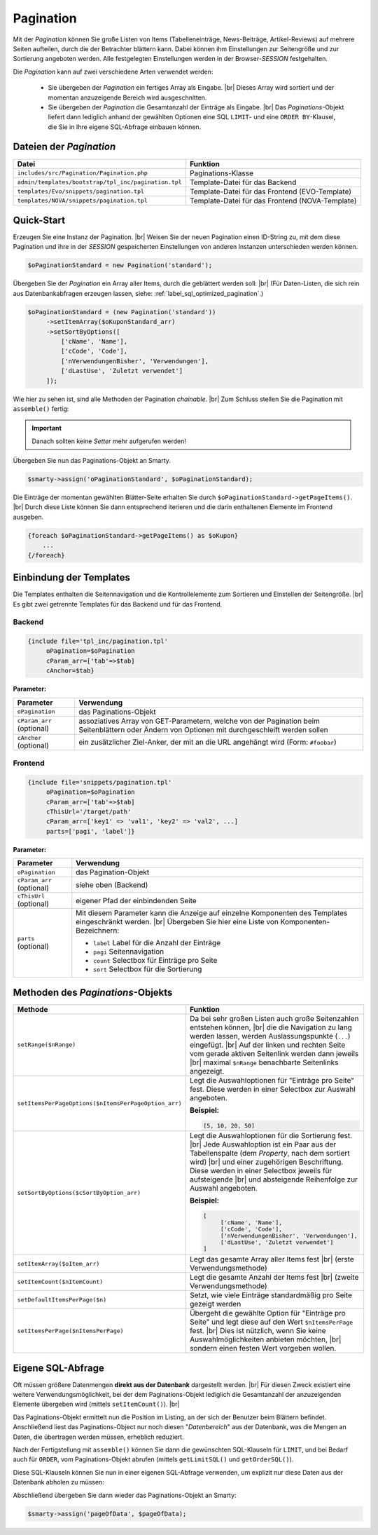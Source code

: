 Pagination
==========

.. |br| raw:: html

   <br />

Mit der *Pagination* können Sie große Listen von Items (Tabelleneinträge, News-Beiträge, Artikel-Reviews) auf mehrere
Seiten aufteilen, durch die der Betrachter blättern kann. Dabei können ihm Einstellungen zur Seitengröße und zur
Sortierung angeboten werden. Alle festgelegten Einstellungen werden in der Browser-*SESSION* festgehalten.

Die *Pagination* kann auf zwei verschiedene Arten verwendet werden:

    - Sie übergeben der *Pagination* ein fertiges Array als Eingabe. |br|
      Dieses Array wird sortiert und der momentan anzuzeigende Bereich wird ausgeschnitten.
    - Sie übergeben der *Pagination* die Gesamtanzahl der Einträge als Eingabe. |br|
      Das *Paginations*-Objekt liefert dann lediglich anhand der gewählten Optionen eine SQL ``LIMIT``- und
      eine ``ORDER BY``-Klausel, die Sie in Ihre eigene SQL-Abfrage einbauen können.

Dateien der *Pagination*
------------------------

+------------------------------------------------------+-------------------------------------------------+
| Datei                                                | Funktion                                        |
+======================================================+=================================================+
| ``includes/src/Pagination/Pagination.php``           | Paginations-Klasse                              |
+------------------------------------------------------+-------------------------------------------------+
| ``admin/templates/bootstrap/tpl_inc/pagination.tpl`` | Template-Datei für das Backend                  |
+------------------------------------------------------+-------------------------------------------------+
| ``templates/Evo/snippets/pagination.tpl``            | Template-Datei für das Frontend (EVO-Template)  |
+------------------------------------------------------+-------------------------------------------------+
| ``templates/NOVA/snippets/pagination.tpl``           | Template-Datei für das Frontend (NOVA-Template) |
+------------------------------------------------------+-------------------------------------------------+

Quick-Start
-----------

Erzeugen Sie eine Instanz der Pagination. |br|
Weisen Sie der neuen Pagination einen ID-String zu, mit dem diese Pagination und ihre in der *SESSION* gespeicherten
Einstellungen von anderen Instanzen unterschieden werden können.

.. code-block:: php

   $oPaginationStandard = new Pagination('standard');

Übergeben Sie der *Pagination* ein Array aller Items, durch die geblättert werden soll: |br|
(Für Daten-Listen, die sich rein aus Datenbankabfragen erzeugen lassen, siehe: :ref:`label_sql_optimized_pagination`.)

.. code-block:: php

   $oPaginationStandard = (new Pagination('standard'))
        ->setItemArray($oKuponStandard_arr)
        ->setSortByOptions([
            ['cName', 'Name'],
            ['cCode', 'Code'],
            ['nVerwendungenBisher', 'Verwendungen'],
            ['dLastUse', 'Zuletzt verwendet']
        ]);

Wie hier zu sehen ist, sind alle Methoden der Pagination *chainable*. |br|
Zum Schluss stellen Sie die Pagination mit ``assemble()`` fertig:

.. code-block:: php
   :emphasize-lines: 9

   $oPaginationStandard = (new Pagination('standard'))
        ->setItemArray($oKuponStandard_arr)
        ->setSortByOptions([
            ['cName', 'Name'],
            ['cCode', 'Code'],
            ['nVerwendungenBisher', 'Verwendungen'],
            ['dLastUse', 'Zuletzt verwendet']
        ])
        ->assemble();

.. important::

    Danach sollten keine *Setter* mehr aufgerufen werden!

Übergeben Sie nun das Paginations-Objekt an Smarty.

.. code-block:: php

   $smarty->assign('oPaginationStandard', $oPaginationStandard);

Die Einträge der momentan gewählten Blätter-Seite erhalten Sie durch ``$oPaginationStandard->getPageItems()``. |br|
Durch diese Liste können Sie dann entsprechend iterieren und die darin enthaltenen Elemente im Frontend ausgeben.

.. code-block:: php

    {foreach $oPaginationStandard->getPageItems() as $oKupon}
        ...
    {/foreach}

Einbindung der Templates
------------------------

Die Templates enthalten die Seitennavigation und die Kontrollelemente zum Sortieren und Einstellen der Seitengröße. |br|
Es gibt zwei getrennte Templates für das Backend und für das Frontend.

Backend
"""""""

.. code-block:: smarty

   {include file='tpl_inc/pagination.tpl'
        oPagination=$oPagination
        cParam_arr=['tab'=>$tab]
        cAnchor=$tab}

**Parameter:**

+---------------------------+------------------------------------------------------------------------------------+
| Parameter                 | Verwendung                                                                         |
+===========================+====================================================================================+
| ``oPagination``           | das Paginations-Objekt                                                             |
+---------------------------+------------------------------------------------------------------------------------+
| ``cParam_arr`` (optional) | assoziatives Array von GET-Parametern, welche von der Pagination                   |
|                           | beim Seitenblättern oder Ändern von Optionen mit durchgeschleift werden sollen     |
+---------------------------+------------------------------------------------------------------------------------+
| ``cAnchor`` (optional)    | ein zusätzlicher Ziel-Anker, der mit an die URL angehängt wird (Form: ``#foobar``) |
+---------------------------+------------------------------------------------------------------------------------+

Frontend
""""""""

.. code-block:: smarty

   {include file='snippets/pagination.tpl'
        oPagination=$oPagination
        cParam_arr=['tab'=>$tab]
        cThisUrl='/target/path'
        cParam_arr=['key1' => 'val1', 'key2' => 'val2', ...]
        parts=['pagi', 'label']}

**Parameter:**

+---------------------------+----------------------------------------------------------------+
| Parameter                 | Verwendung                                                     |
+===========================+================================================================+
| ``oPagination``           | das Pagination-Objekt                                          |
+---------------------------+----------------------------------------------------------------+
| ``cParam_arr`` (optional) | siehe oben (Backend)                                           |
+---------------------------+----------------------------------------------------------------+
| ``cThisUrl`` (optional)   | eigener Pfad der einbindenden Seite                            |
+---------------------------+----------------------------------------------------------------+
| ``parts`` (optional)      | Mit diesem Parameter kann die Anzeige auf einzelne Komponenten |
|                           | des Templates eingeschränkt werden. |br|                       |
|                           | Übergeben Sie hier eine Liste von Komponenten-Bezeichnern:     |
|                           |                                                                |
|                           | - ``label`` Label für die Anzahl der Einträge                  |
|                           | - ``pagi`` Seitennavigation                                    |
|                           | - ``count`` Selectbox für Einträge pro Seite                   |
|                           | - ``sort`` Selectbox für die Sortierung                        |
+---------------------------+----------------------------------------------------------------+

Methoden des *Paginations*-Objekts
----------------------------------

+------------------------------------------------------+----------------------------------------------------------------+
| Methode                                              | Funktion                                                       |
+======================================================+================================================================+
| ``setRange($nRange)``                                | Da bei sehr großen Listen auch große Seitenzahlen              |
|                                                      | entstehen können, |br|                                         |
|                                                      | die die Navigation zu lang werden                              |
|                                                      | lassen, werden Auslassungspunkte (``...``) eingefügt. |br|     |
|                                                      | Auf der linken und rechten Seite vom gerade aktiven Seitenlink |
|                                                      | werden dann jeweils |br|                                       |
|                                                      | maximal ``$nRange`` benachbarte Seitenlinks angezeigt.         |
+------------------------------------------------------+----------------------------------------------------------------+
| ``setItemsPerPageOptions($nItemsPerPageOption_arr)`` | Legt die Auswahloptionen für "Einträge pro Seite" fest.        |
|                                                      | Diese werden in einer Selectbox zur Auswahl angeboten.         |
|                                                      |                                                                |
|                                                      | **Beispiel:**                                                  |
|                                                      |                                                                |
|                                                      | .. code-block:: php                                            |
|                                                      |                                                                |
|                                                      |      [5, 10, 20, 50]                                           |
+------------------------------------------------------+----------------------------------------------------------------+
| ``setSortByOptions($cSortByOption_arr)``             | Legt die Auswahloptionen für die Sortierung fest. |br|         |
|                                                      | Jede Auswahloption ist ein Paar aus der Tabellenspalte         |
|                                                      | (dem *Property*, nach dem sortiert wird) |br|                  |
|                                                      | und einer zugehörigen Beschriftung.                            |
|                                                      | Diese werden in einer Selectbox jeweils für aufsteigende |br|  |
|                                                      | und absteigende Reihenfolge zur Auswahl angeboten.             |
|                                                      |                                                                |
|                                                      | **Beispiel:**                                                  |
|                                                      |                                                                |
|                                                      | .. code-block:: php                                            |
|                                                      |                                                                |
|                                                      |     [                                                          |
|                                                      |          ['cName', 'Name'],                                    |
|                                                      |          ['cCode', 'Code'],                                    |
|                                                      |          ['nVerwendungenBisher', 'Verwendungen'],              |
|                                                      |          ['dLastUse', 'Zuletzt verwendet']                     |
|                                                      |     ]                                                          |
+------------------------------------------------------+----------------------------------------------------------------+
| ``setItemArray($oItem_arr)``                         | Legt das gesamte Array aller Items fest |br|                   |
|                                                      | (erste Verwendungsmethode)                                     |
+------------------------------------------------------+----------------------------------------------------------------+
| ``setItemCount($nItemCount)``                        | Legt die gesamte Anzahl der Items fest |br|                    |
|                                                      | (zweite Verwendungsmethode)                                    |
+------------------------------------------------------+----------------------------------------------------------------+
| ``setDefaultItemsPerPage($n)``                       | Setzt, wie viele Einträge standardmäßig                        |
|                                                      | pro Seite gezeigt werden                                       |
+------------------------------------------------------+----------------------------------------------------------------+
| ``setItemsPerPage($nItemsPerPage)``                  | Übergeht die gewählte Option für "Einträge pro Seite" und      |
|                                                      | legt diese auf den Wert ``$nItemsPerPage`` fest. |br|          |
|                                                      | Dies ist nützlich, wenn Sie keine Auswahlmöglichkeiten         |
|                                                      | anbieten möchten, |br|                                         |
|                                                      | sondern einen festen Wert vorgeben wollen.                     |
+------------------------------------------------------+----------------------------------------------------------------+


.. _label_sql_optimized_pagination:

Eigene SQL-Abfrage
------------------

Oft müssen größere Datenmengen **direkt aus der Datenbank** dargestellt werden. |br|
Für diesen Zweck existiert eine weitere Verwendungsmöglichkeit, bei der dem Paginations-Objekt lediglich die
Gesamtanzahl der anzuzeigenden Elemente übergeben wird (mittels ``setItemCount()``). |br|

.. code-block:: php
   :emphasize-lines: 1

   $oPagination->setItemCount(
       Shop::Container()->getDB()->query(
          'SELECT count(*) AS count FROM tkunden',
          ReturnType::SINGLE_OBJECT
       )->count);

Das Paginations-Objekt ermittelt nun die Position im Listing, an der sich der Benutzer beim Blättern befindet.
Anschließend liest das Paginations-Object nur noch diesen "*Datenbereich*" aus der Datenbank, was die Mengen an Daten,
die übertragen werden müssen, erheblich reduziert.

Nach der Fertigstellung mit ``assemble()`` können Sie dann die gewünschten SQL-Klauseln für ``LIMIT``, und bei Bedarf
auch für ``ORDER``, vom Paginations-Objekt abrufen (mittels ``getLimitSQL()`` und ``getOrderSQL()``).

Diese SQL-Klauseln können Sie nun in einer eigenen SQL-Abfrage verwenden, um explizit nur diese Daten aus der Datenbank
abholen zu müssen:

.. code-block:: php
   :emphasize-lines: 4

   $pageOfData = Shop::Container()->getDB()->queryPrepared(
       'SELECT * FROM tredirect LIMIT :limitation ORDER BY :sorting',
       [
          'limitation' => $oPagination->getLimitSQL(),
          'sorting'    => $oPagination->getOrderSQL()
       ],
       ReturnType::ARRAY_OF_OBJECTS);

Abschließend übergeben Sie dann wieder das Paginations-Objekt an Smarty:

.. code-block:: php

   $smarty->assign('pageOfData', $pageOfData);

